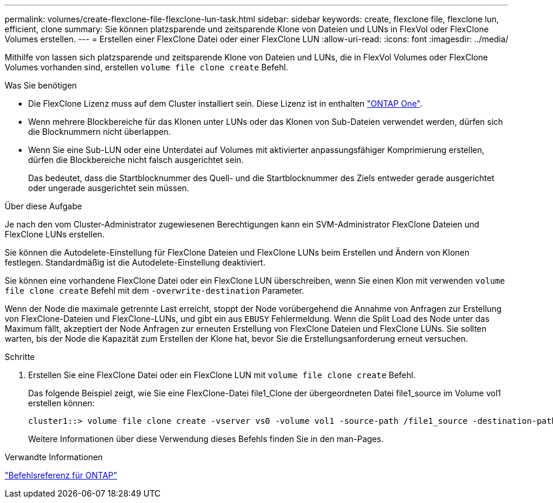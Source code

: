 ---
permalink: volumes/create-flexclone-file-flexclone-lun-task.html 
sidebar: sidebar 
keywords: create, flexclone file, flexclone lun, efficient, clone 
summary: Sie können platzsparende und zeitsparende Klone von Dateien und LUNs in FlexVol oder FlexClone Volumes erstellen. 
---
= Erstellen einer FlexClone Datei oder einer FlexClone LUN
:allow-uri-read: 
:icons: font
:imagesdir: ../media/


[role="lead"]
Mithilfe von lassen sich platzsparende und zeitsparende Klone von Dateien und LUNs, die in FlexVol Volumes oder FlexClone Volumes vorhanden sind, erstellen `volume file clone create` Befehl.

.Was Sie benötigen
* Die FlexClone Lizenz muss auf dem Cluster installiert sein. Diese Lizenz ist in enthalten link:https://docs.netapp.com/us-en/ontap/system-admin/manage-licenses-concept.html#licenses-included-with-ontap-one["ONTAP One"].
* Wenn mehrere Blockbereiche für das Klonen unter LUNs oder das Klonen von Sub-Dateien verwendet werden, dürfen sich die Blocknummern nicht überlappen.
* Wenn Sie eine Sub-LUN oder eine Unterdatei auf Volumes mit aktivierter anpassungsfähiger Komprimierung erstellen, dürfen die Blockbereiche nicht falsch ausgerichtet sein.
+
Das bedeutet, dass die Startblocknummer des Quell- und die Startblocknummer des Ziels entweder gerade ausgerichtet oder ungerade ausgerichtet sein müssen.



.Über diese Aufgabe
Je nach den vom Cluster-Administrator zugewiesenen Berechtigungen kann ein SVM-Administrator FlexClone Dateien und FlexClone LUNs erstellen.

Sie können die Autodelete-Einstellung für FlexClone Dateien und FlexClone LUNs beim Erstellen und Ändern von Klonen festlegen. Standardmäßig ist die Autodelete-Einstellung deaktiviert.

Sie können eine vorhandene FlexClone Datei oder ein FlexClone LUN überschreiben, wenn Sie einen Klon mit verwenden `volume file clone create` Befehl mit dem `-overwrite-destination` Parameter.

Wenn der Node die maximale getrennte Last erreicht, stoppt der Node vorübergehend die Annahme von Anfragen zur Erstellung von FlexClone-Dateien und FlexClone-LUNs, und gibt ein aus `EBUSY` Fehlermeldung. Wenn die Split Load des Node unter das Maximum fällt, akzeptiert der Node Anfragen zur erneuten Erstellung von FlexClone Dateien und FlexClone LUNs. Sie sollten warten, bis der Node die Kapazität zum Erstellen der Klone hat, bevor Sie die Erstellungsanforderung erneut versuchen.

.Schritte
. Erstellen Sie eine FlexClone Datei oder ein FlexClone LUN mit `volume file clone create` Befehl.
+
Das folgende Beispiel zeigt, wie Sie eine FlexClone-Datei file1_Clone der übergeordneten Datei file1_source im Volume vol1 erstellen können:

+
[listing]
----
cluster1::> volume file clone create -vserver vs0 -volume vol1 -source-path /file1_source -destination-path /file1_clone
----
+
Weitere Informationen über diese Verwendung dieses Befehls finden Sie in den man-Pages.



.Verwandte Informationen
link:../concepts/manual-pages.html["Befehlsreferenz für ONTAP"]
